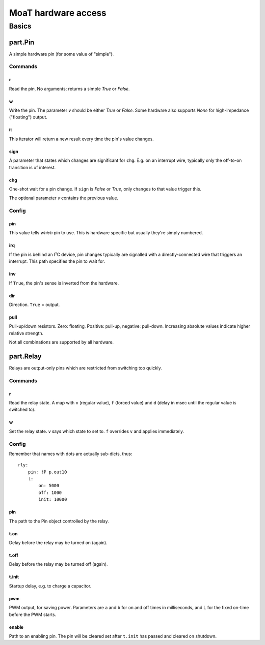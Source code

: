 ====================
MoaT hardware access
====================

++++++
Basics
++++++

--------
part.Pin
--------

A simple hardware pin (for some value of "simple").

Commands
========

r
++

Read the pin, No arguments; returns a simple `True` or `False`.

w
++

Write the pin. The parameter `v` should be either `True` or `False`. Some
hardware also supports `None` for high-impedance ("floating") output.

it
++

This iterator will return a new result every time the pin's value changes.

sign
++++

A parameter that states which changes are significant for ``chg``. E.g. on
an interrupt wire, typically only the off-to-on transition is of interest.

chg
+++

One-shot wait for a pin change. If ``sign`` is `False` or `True`, only changes to
that value trigger this.

The optional parameter `v` contains the previous value.


Config
======

pin
+++

This value tells *which* pin to use. This is hardware specific but usually
they're simply numbered.

irq
+++

If the pin is behind an I²C device, pin changes typically are signalled
with a directly-connected wire that triggers an interrupt. This path
specifies the pin to wait for.

inv
+++

If ``True``, the pin's sense is inverted from the hardware.

dir
+++

Direction. ``True`` = output.

pull
++++

Pull-up/down resistors. Zero: floating. Positive: pull-up, negative:
pull-down. Increasing absolute values indicate higher relative strength.

Not all combinations are supported by all hardware.


----------
part.Relay
----------

Relays are output-only pins which are restricted from switching too quickly.

Commands
========

r
++

Read the relay state. A map with ``v`` (regular value), ``f`` (forced
value) and ``d`` (delay in msec until the regular value is switched to).

w
++

Set the relay state. ``v`` says which state to set to. ``f`` overrides
``v`` and applies immediately.

Config
======

Remember that names with dots are actually sub-dicts, thus::

    rly:
        pin: !P p.out10
        t:
            on: 5000
            off: 1000
            init: 10000


pin
+++

The path to the Pin object controlled by the relay.

t.on
++++

Delay before the relay may be turned on (again).

t.off
+++++

Delay before the relay may be turned off (again).

t.init
++++++

Startup delay, e.g. to charge a capacitor.

pwm
+++

PWM output, for saving power. Parameters are ``a`` and ``b`` for on and off
times in milliseconds, and ``i`` for the fixed on-time before the PWM starts.

enable
++++++

Path to an enabling pin. The pin will be cleared set after ``t.init`` has passed and cleared on shutdown.
